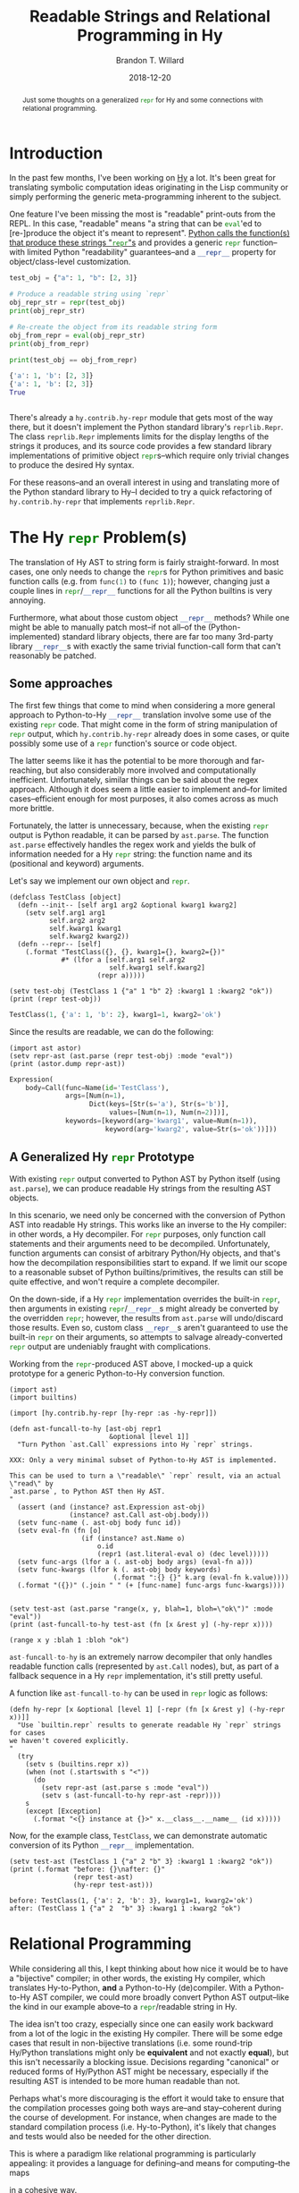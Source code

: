 #+TITLE: Readable Strings and Relational Programming in Hy
#+AUTHOR: Brandon T. Willard
#+DATE: 2018-12-20
#+EMAIL: brandonwillard@gmail.com
#+FILETAGS: :hy:relational programming:python:

#+STARTUP: hideblocks indent hidestars
#+OPTIONS: author:t date:t ^:nil toc:nil title:t tex:t d:(not todo notes logbook) html-preamble:t
#+SELECT_TAGS: export
#+EXCLUDE_TAGS: noexport

#+HTML_HEAD: <link rel="stylesheet" type="text/css" href="../extra/custom.css" />
#+STYLE: <link rel="stylesheet" type="text/css" href="../extra/custom.css" />

# #+INCLUDE: org-setup.org

#+PROPERTY: header-args :eval never :exports both :results output drawer replace
#+PROPERTY: header-args+ :session eval-thoughts

#+BEGIN_abstract
Just some thoughts on a generalized src_python[:eval never]{repr} for Hy and
some connections with relational programming.
#+END_abstract

* Introduction
In the past few months, I've been working on [[https://github.com/hylang/hy][Hy]] a lot.  It's been great for
translating symbolic computation ideas originating in the Lisp community or
simply performing the generic meta-programming inherent to the subject.

One feature I've been missing the most is "readable" print-outs from the REPL.
In this case, "readable" means "a string that can be src_python{eval}'ed to
[re-]produce the object it's meant to represent".
[[https://docs.python.org/3/library/functions.html#repr][Python calls the function(s) that produce these strings "src_python{repr}"s]] and
provides a generic src_python[:eval never]{repr} function--with limited Python
"readability" guarantees--and a src_python[:eval never]{__repr__} property for
object/class-level customization.

:EXAMPLE:
#+NAME: repr-demo
#+BEGIN_SRC python :eval never-export :results output :wrap "SRC python :eval never"
test_obj = {"a": 1, "b": [2, 3]}

# Produce a readable string using `repr`
obj_repr_str = repr(test_obj)
print(obj_repr_str)

# Re-create the object from its readable string form
obj_from_repr = eval(obj_repr_str)
print(obj_from_repr)

print(test_obj == obj_from_repr)
#+END_SRC

#+RESULTS: repr-demo
#+BEGIN_SRC python :eval never
{'a': 1, 'b': [2, 3]}
{'a': 1, 'b': [2, 3]}
True


#+END_SRC
:END:

There's already a src_hy[:eval never]{hy.contrib.hy-repr} module that gets most
of the way there, but it doesn't implement the Python standard
library's src_python[:eval never]{reprlib.Repr}.  The
class src_python[:eval never]{reprlib.Repr} implements limits for the display
lengths of the strings it produces, and its source code provides a few standard
library implementations of primitive
object src_python[:eval never]{repr}s--which require only trivial changes to
produce the desired Hy syntax.

For these reasons--and an overall interest in using and translating more of the
Python standard library to Hy--I decided to try a quick refactoring
of src_hy[:eval never]{hy.contrib.hy-repr} that implements
src_python[:eval never]{reprlib.Repr}.

* The Hy src_python{repr} Problem(s)
The translation of Hy AST to string form is fairly straight-forward.  In most cases,
one only needs to change the src_python{repr}s for Python primitives and basic function
calls (e.g. from src_python[:eval never]{func(1)} to src_hy[:eval never]{(func 1)});
however, changing just a couple lines
in src_python[:eval never]{repr}/src_python[:eval never]{__repr__} functions for
all the Python builtins is very annoying.

Furthermore, what about those custom object src_python[:eval never]{__repr__} methods?
While one might be able to manually patch most--if not all--of the (Python-implemented)
standard library objects, there are far too many 3rd-party
library src_python[:eval never]{__repr__}s with exactly the same trivial
function-call form that can't reasonably be patched.

** Some approaches
The first few things that come to mind when considering a more general approach to
Python-to-Hy src_python[:eval never]{__repr__} translation involve some use of the
existing src_python[:eval never]{repr} code.  That might come in the form of
string manipulation of src_python[:eval never]{repr} output,
which src_hy[:eval never]{hy.contrib.hy-repr} already does in some cases, or
quite possibly some use of a src_python[:eval never]{repr} function's
source or code object.

The latter seems like it has the potential to be more thorough and far-reaching,
but also considerably more involved and computationally inefficient.
Unfortunately, similar things can be said about the regex approach.  Although it
does seem a little easier to implement and--for limited cases--efficient enough
for most purposes, it also comes across as much more brittle.

Fortunately, the latter is unnecessary, because, when the
existing src_python[:eval never]{repr} output is Python readable, it can be
parsed by src_python[:eval never]{ast.parse}.  The
function src_python[:eval never]{ast.parse} effectively handles the regex work
and yields the bulk of information needed for a Hy src_python[:eval never]{repr}
string: the function name and its (positional and keyword) arguments.

:EXAMPLE:
Let's say we implement our own object and src_python[:eval never]{repr}.
#+NAME: test-obj
#+BEGIN_SRC hy :eval never-export :results output :wrap "SRC python :eval never"
(defclass TestClass [object]
  (defn --init-- [self arg1 arg2 &optional kwarg1 kwarg2]
    (setv self.arg1 arg1
          self.arg2 arg2
          self.kwarg1 kwarg1
          self.kwarg2 kwarg2))
  (defn --repr-- [self]
    (.format "TestClass({}, {}, kwarg1={}, kwarg2={})"
             #* (lfor a [self.arg1 self.arg2
                         self.kwarg1 self.kwarg2]
                      (repr a)))))

(setv test-obj (TestClass 1 {"a" 1 "b" 2} :kwarg1 1 :kwarg2 "ok"))
(print (repr test-obj))
#+END_SRC

#+RESULTS: test-obj
#+BEGIN_SRC python :eval never
TestClass(1, {'a': 1, 'b': 2}, kwarg1=1, kwarg2='ok')
#+END_SRC

Since the results are readable, we can do the following:
#+NAME: test-obj-ast
#+BEGIN_SRC hy :eval never-export :results output :wrap "SRC python :eval never"
(import ast astor)
(setv repr-ast (ast.parse (repr test-obj) :mode "eval"))
(print (astor.dump repr-ast))
#+END_SRC

#+RESULTS: test-obj-ast
#+BEGIN_SRC python :eval never
Expression(
    body=Call(func=Name(id='TestClass'),
              args=[Num(n=1),
                    Dict(keys=[Str(s='a'), Str(s='b')],
                         values=[Num(n=1), Num(n=2)])],
              keywords=[keyword(arg='kwarg1', value=Num(n=1)),
                        keyword(arg='kwarg2', value=Str(s='ok'))]))
#+END_SRC
:END:
** A Generalized Hy src_python{repr} Prototype

With existing src_python{repr} output converted to Python AST by Python itself
(using src_python{ast.parse}), we can produce readable Hy strings from the
resulting AST objects.

In this scenario, we need only be concerned with the conversion of Python AST
into readable Hy strings.  This works like an inverse to the Hy compiler: in other
words, a Hy decompiler.  For src_python{repr} purposes, only function call
statements and their arguments need to be decompiled.  Unfortunately, function
arguments can consist of arbitrary Python/Hy objects, and that's
how the decompilation responsibilities start to expand.  If we limit our scope
to a reasonable subset of Python builtins/primitives, the results can still be
quite effective, and won't require a complete decompiler.

On the down-side, if a Hy src_python{repr} implementation overrides the
built-in src_python{repr}, then arguments in existing src_python{repr}/src_python{__repr__}s
might already be converted by the overridden src_python{repr}; however, the results
from src_python{ast.parse} will undo/discard those results.  Even so, custom
class src_python{__repr__}s aren't guaranteed to use the
built-in src_python{repr} on their arguments, so attempts to salvage
already-converted src_python{repr} output are undeniably fraught with
complications.

:EXAMPLE:
Working from the src_python[:eval never]{repr}-produced AST above, I mocked-up a
quick prototype for a generic Python-to-Hy conversion function.

#+NAME: ast-funcall-to-hy
#+BEGIN_SRC hy :eval never-export :results output :wrap "SRC hy :eval never"
(import ast)
(import builtins)

(import [hy.contrib.hy-repr [hy-repr :as -hy-repr]])

(defn ast-funcall-to-hy [ast-obj repr1
                         &optional [level 1]]
  "Turn Python `ast.Call` expressions into Hy `repr` strings.

XXX: Only a very minimal subset of Python-to-Hy AST is implemented.

This can be used to turn a \"readable\" `repr` result, via an actual \"read\" by
`ast.parse`, to Python AST then Hy AST.
"
  (assert (and (instance? ast.Expression ast-obj)
               (instance? ast.Call ast-obj.body)))
  (setv func-name (. ast-obj body func id))
  (setv eval-fn (fn [o]
                  (if (instance? ast.Name o)
                      o.id
                      (repr1 (ast.literal-eval o) (dec level)))))
  (setv func-args (lfor a (. ast-obj body args) (eval-fn a)))
  (setv func-kwargs (lfor k (. ast-obj body keywords)
                          (.format ":{} {}" k.arg (eval-fn k.value))))
  (.format "({})" (.join " " (+ [func-name] func-args func-kwargs))))


(setv test-ast (ast.parse "range(x, y, blah=1, bloh=\"ok\")" :mode "eval"))
(print (ast-funcall-to-hy test-ast (fn [x &rest y] (-hy-repr x))))
#+END_SRC

#+RESULTS: ast-funcall-to-hy
#+BEGIN_SRC hy :eval never
(range x y :blah 1 :bloh "ok")
#+END_SRC

src_python{ast-funcall-to-hy} is an extremely narrow decompiler that only
handles readable function calls (represented by src_python{ast.Call} nodes),
but, as part of a fallback sequence in a Hy src_hy{repr} implementation, it's
still pretty useful.

A function like src_python{ast-funcall-to-hy} can be used in src_python{repr}
logic as follows:
#+NAME: hy-repr
#+BEGIN_SRC hy :eval never-export :results none
(defn hy-repr [x &optional [level 1] [-repr (fn [x &rest y] (-hy-repr x))]]
  "Use `builtin.repr` results to generate readable Hy `repr` strings for cases
we haven't covered explicitly.
"
  (try
    (setv s (builtins.repr x))
    (when (not (.startswith s "<"))
      (do
        (setv repr-ast (ast.parse s :mode "eval"))
        (setv s (ast-funcall-to-hy repr-ast -repr))))
    s
    (except [Exception]
      (.format "<{} instance at {}>" x.__class__.__name__ (id x)))))
#+END_SRC

Now, for the example class, src_python{TestClass}, we can demonstrate automatic
conversion of its Python src_python{__repr__} implementation.
#+NAME: hy-repr-exa
#+BEGIN_SRC hy :eval never-export :results output :wrap "SRC text :eval never"
(setv test-ast (TestClass 1 {"a" 2 "b" 3} :kwarg1 1 :kwarg2 "ok"))
(print (.format "before: {}\nafter: {}"
                (repr test-ast)
                (hy-repr test-ast)))
#+END_SRC

#+RESULTS: hy-repr-exa
#+BEGIN_SRC text :eval never
before: TestClass(1, {'a': 2, 'b': 3}, kwarg1=1, kwarg2='ok')
after: (TestClass 1 {"a" 2  "b" 3} :kwarg1 1 :kwarg2 "ok")
#+END_SRC
:END:
* Relational Programming
While considering all this, I kept thinking about how nice it would be to have
a "bijective" compiler; in other words, the existing Hy compiler, which translates
Hy-to-Python, *and* a Python-to-Hy (de)compiler.  With a Python-to-Hy AST
compiler, we could more broadly convert Python AST output--like the kind in our
example above--to a src_python[:eval never]{repr}/readable string in Hy.

The idea isn't too crazy, especially since one can easily work backward from a
lot of the logic in the existing Hy compiler.  There will be some
edge cases that result in non-bijective translations (i.e. some round-trip
Hy/Python translations might only be *equivalent* and not exactly *equal*), but
this isn't necessarily a blocking issue.  Decisions regarding "canonical" or
reduced forms of Hy/Python AST might be necessary, especially if the resulting AST
is intended to be more human readable than not.

Perhaps what's more discouraging is the effort it would take to ensure that the
compilation processes going both ways are--and stay--coherent during the course
of development.  For instance, when changes are made to the standard compilation
process (i.e. Hy-to-Python), it's likely that changes and tests would also be
needed for the other direction.

This is where a paradigm like relational programming is particularly appealing:
it provides a language for defining--and means for computing--the maps
# \newcommand{\ra}[1]{\kern-1.5ex\xrightarrow{\ \ #1\ \ }\phantom{}\kern-1.5ex}
# \newcommand{\ras}[1]{\kern-1.5ex\xrightarrow{\ \ \smash{#1}\ \ }\phantom{}\kern-1.5ex}
# \newcommand{\da}[1]{\bigg\downarrow\raise.5ex\rlap{\scriptstyle#1}}
# \begin{array}{ccc}
# \text{Hy Syntax} & \ra{\text{astor}} & \text{Python} \\
# \searrow & \text{Python AST} & \nearrow
# \end{array}
\begin{equation*}
  \text{Hy Syntax}
  \longleftrightarrow \text{Python AST}
  \longleftrightarrow \text{Python Syntax}
  \;
\end{equation*}
in a cohesive way.

My relational programming DSL of choice, [[http://minikanren.org][miniKanren]], already has an
implementation in Hy: [[https://github.com/algernon/adderall][=loghyc= (and to be formally known as =adderall=)]].  We've
been using it to perform static code analysis and refactoring in the project
[[https://github.com/hylang/hydiomatic][=hydiomatic=]], so there's also a precedent for parsing Hy syntax in a relational
context.

The missing/next step would be to output Python AST (instead of more Hy forms,
like =hydiomatic= produces, for example).  In the following sections, we will
construct a small relational Hy/Python compiler as a proof-of-concept.

** A Prototype Relational Compiler

Creating a bi-directional Hy/Python AST compiler in miniKanren involves the
construction of goals "relating" the two AST forms.  For simplicity, we'll just
consider function call expressions, like src_python{func(args)}
and src_hy{(func args)}.

:remark:
Also, since these kinds of relations are more easy to specify using constraints
and subtle unification adjustments, we'll use a prototype microKanren
implementation in Hy that provides immediate access to those: [[https://github.com/brandonwillard/hypoKanren][src_hy{hypoKanren}]].

Regardless, given the universality of miniKanren, the goals we construct should
be directly translate-able to other implementations of miniKanren (even in
completely different host languages).

The only obvious caveat to such translation is the availability of
traditional src_hy{cons} semantics in the host language (i.e. the standard Lisp
behavior of src_hy{cons}, src_hy{car}, src_hy{cdr}, and improper
lists/src_hy{cons} pairs).
:END:

#+NAME: miniKanren-imports
#+BEGIN_SRC hy :eval never-export :exports code :results silent
(import ast)
(import astor)
(import types)
(import [collections [Callable]])

(import hy.models)
(import [hy.compiler [asty hy-eval hy-compile]])

(import [hypoKanren.goals [*]])
(import [hypoKanren.core [*]])


(require [hy.contrib.walk [let]])
(require [hypoKanren.goals [*]])
(require [hypoKanren.core [*]])
#+END_SRC

First, let's examine the general structure of the Python AST output generated by
the Hy compiler for the Hy function-call given by src_hy{`(func x :y z)}.
#+NAME: fn_form_ast
#+BEGIN_SRC hy :eval never-export :results value :exports both :wrap "SRC python :eval never"
(astor.dump (hy-compile `(func x :y z) "__console__"))
#+END_SRC

#+RESULTS: fn_form_ast
#+begin_SRC python :eval never
Module(
    body=[Expr(value=Call(func=Name(id='func'), args=[Name(id='x')], keywords=[keyword(arg='y', value=Name(id='z'))]))])
#+end_SRC

In what follows, we'll exclude the src_python{ast.Module} and focus only on
the src_python{src.Expr} and its children.

*** AST Object Unification

To make existing Python AST objects amenable to the [[https://en.wikipedia.org/wiki/Unification_(computer_science)][unification]] used by
miniKanren, we implement src_hy{unify} specializations for src_python{ast.AST}
types.  Our implementation simply generates unevaluated Hy forms, or Hy AST,
that--when evaluated--would (re)create the src_python{ast.AST} objects.

#+BEGIN_REMARK
Alternatively, we could only ever use and create unevaluated Hy forms for Python AST.
Providing unification for AST objects allows for more immediate integration with existing
Python code and/or what it would most likely produce.
#+END_REMARK

src_hy{hypoKanren} uses [[https://github.com/mrocklin/multipledispatch][src_python{multipledispatch}]], so augmenting the
unification process is easy.  This is how we'll add support for AST objects.

#+BEGIN_REMARK
There's already a good pure Python library for unification built
upon src_python{multipledispatch}, [[https://github.com/mrocklin/unification][src_python{unfication}]].  At a later time, it
might be worthwhile to simply add support for Hy objects and use that library
instead.
#+END_REMARK

#+NAME: py-ast-to-expr
#+BEGIN_SRC hy :eval never-export :exports code :results silent
(import [multipledispatch [dispatch]])
(import [hypoKanren.unify [*]])
(import [hy.models [*]])
(import [hy.contrib.walk [prewalk]])


(defmacro/g! dispatch-unify-trans [disp-type trans-func &optional [func 'unify]]
  `(do
     #@((dispatch ~disp-type object object)
        (defn unify-post-walk [~g!u ~g!v ~g!s]
          (~func (~trans-func ~g!u) ~g!v ~g!s)))
     #@((dispatch object ~disp-type object)
        (defn unify-post-walk [~g!u ~g!v ~g!s]
          (~func ~g!u (~trans-func ~g!v) ~g!s)))
     #@((dispatch ~disp-type ~disp-type object)
        (defn unify-post-walk [~g!u ~g!v ~g!s]
          (~func (~trans-func ~g!u) (~trans-func ~g!v) ~g!s)))))

(defn py-ast-to-expr [x]
  (defn -py-ast-to-expr [u]
    (setv ast-expr
          `(~(HySymbol (+ "ast." (name (type u))))
            ~@(chain.from-iterable
                (lfor f u.-fields
                      :if (hasattr u f)
                      [(HyKeyword f) (getattr u f)]))))
    ast-expr)
  (prewalk (fn [y] (if (instance? ast.AST y)
                       (-py-ast-to-expr y)
                       y))
           x))

;; Python AST expansion pre-unification
(dispatch-unify-trans ast.AST (fn [x] (py-ast-to-expr x)))
#+END_SRC

:example:
#+NAME: ast-to-expr-exa
#+BEGIN_SRC hy :eval never-export :results value :wrap "SRC python :eval never"
;; One is an `ast.AST` object, the other an unevaluated `ast.AST`
;; object-generating form.
(setv unify-exa-1 (unify (ast.Expr :value [])
                         `(ast.Expr :value ~(var 0))
                         {}))

;; Both are `ast.AST` objects
(setv unify-exa-2 (unify (ast.Expr :value [])
                         (ast.Expr :value (var 0))
                         {}))

(= (.get unify-exa-1 (var 0))
   (.get unify-exa-2 (var 0))
   [])
#+END_SRC

#+RESULTS: ast-to-expr-exa
#+begin_SRC python :eval never
True
#+end_SRC

Listing [[ast-to-expr-exa]] illustrates unification of two src_python{ast.AST}
forms.  The src_hy{(var 0)} objects are "logic variables" taking the value of
sub-expressions that cause the two src_hy{unify} arguments to, well, unify.  The
third argument to src_hy{unify} is simply a src_python{dict} that stores the logic
variable/sub-expression mappings.

In other words, logic variables are like unknowns that src_hy{unify(u, v, s)}
will "solve" in order to make src_hy{u} and src_hy{v} equal.
:END:

:example:
#+NAME: ast-to-expr-exa-2
#+BEGIN_SRC hy :eval never-export :results value :wrap "SRC python :eval never"
(unify (cons 'ast.Expr (var 0))
       (ast.Expr :value [(ast.Name :id "a")])
       {})
#+END_SRC

#+RESULTS: ast-to-expr-exa-2
#+begin_SRC python :eval never
{(LVar 0): HyExpression([
  HyKeyword('value'),
  [HyExpression([
    HySymbol('ast.Name'),
    HyKeyword('id'),
    'a'])]])}
#+end_SRC

Listing [[ast-to-expr-exa-2]] is a more interesting example that demonstrates
partial/improper list unification.  Since src_python{ast.AST} objects are
expanded into equal object-instantiating Hy AST
forms, src_hy{(cons 'ast.Expr (var 0))} is ultimately unified with
a src_python{HyExpression} (a subclass of src_python{list}).  Under
the src_hy{cons} abstraction, src_hy{(var 0)} can be anything
that--when src_hy{cons}ed with the symbol src_hy{ast.Expr}--will produce the
expression src_hy{(ast.Expr :value [(ast.Name :id "a")])}.  The result is the
partial src_python{HyExpression} comprising the arguments to
the src_python{ast.Expr} constructor--in other words, the src_hy{cdr} of
the src_python{ast.AST} form.
:END:

We will also need to unify some limited Hy AST forms;
specifically, src_python{HySymbol}s.  We will want to extract only the name part
of a Hy symbol and relate that to Python src_python{ast.Name}s via one of the
latter's constructor arguments.

Similar to Python AST nodes, we will expand/lift/abstract src_python{HySymbol}s
to Hy expressions that--when src_hy{eval}'ed--would construct them.  We can only do
this in very limited cases; otherwise, we could end up producing ever-expanding forms.
#+NAME: hy-obj-to-expr
#+BEGIN_SRC hy :eval never-export :exports code :results silent
;; Hy AST expansion pre-unification
(defn unify-hysymbol [u v s]
  (cond
    [(= (first v) 'HySymbol)
     (print )
     (unify `(HySymbol ~(name u)) v s)]
    [True
     (unify u v s)]))

#@((dispatch HySymbol HyExpression object)
   (defn unify-post-walk [u v s]
     (unify-hysymbol u v s)))

#@((dispatch HyExpression HySymbol object)
   (defn unify-post-walk [u v s]
     (unify-hysymbol v u s)))
#+END_SRC

:example:
#+NAME: hy-ast-to-expr-exa
#+BEGIN_SRC hy :eval never-export :results value :wrap "SRC python :eval never"
(unify 'a `(HySymbol ~(var 0)) {})
#+END_SRC

#+RESULTS: hy-ast-to-expr-exa
#+begin_SRC python :eval never
{(LVar 0): 'a'}
#+end_SRC

Listing [[hy-obj-to-expr]] demonstrates the expansion and unification of Hy AST symbols.
:END:

*** Call-expression Goals
Next, we create the miniKanren goals that encapsulate the relationships between
simple Hy and Python AST forms.  In particular, we'll limit ourselves to only
variable reference and function call forms.

#+NAME: hy_py_goals_setup
#+BEGIN_SRC hy :eval never-export :exports code :results silent
(defn listo [l]
  "A goal stating that `l` is a list."
  (conde
    [(== l []) s#]
    [(fresh [lcar lcdr]
            (== l (cons lcar lcdr))
            (listo lcdr))]
    [s# u#]))
#+END_SRC

The first AST relation is a simple one between src_python{HySymbol}s
and src_python{ast.Name}s.  This is where the src_python{HySymbol} unification
implemented above is used.
#+NAME: hy_py_symbolo
#+BEGIN_SRC hy :eval never-export :exports code :results silent
(defn hy-py-symbolo [hy-ast py-ast]
  "A goal relating Hy and Python AST symbol/name objects (e.g. variable and
 function references)."
  (fresh [symbol-name py-ctx]
         (== hy-ast `(HySymbol ~symbol-name))
         (== py-ast `(ast.Name :id ~symbol-name
                               :ctx (ast.Load)))))
#+END_SRC

#+NAME: hy_py_symbolo_tests
#+BEGIN_SRC hy :eval never-export :exports none :results none
(defn test-hy-py-symbolo []
  ;; XXX: `ast` objects do not have field-based equality!
  (assert (= [[`(ast.Name :id "a" :ctx (ast.Load))]]
             (run 1 [res] (hy-py-symbolo 'a res))))
  (assert (= [[`(HySymbol "x")]]
             (run 1 [res] (hy-py-symbolo res (. (ast.parse "x" :mode "eval") body))))))
(test-hy-py-symbolo)
#+END_SRC

Some Python src_python{ast.AST} types have fields consisting of lists containing
other src_python{ast.AST} objects (e.g. the src_python{ast.Call} expressions below).
We need a goal that enforces a relation between the Hy and Python AST forms of
each element in such lists.
#+NAME: hy_py_lapplyo
#+BEGIN_SRC hy :eval never-export :exports code :results silent
(defn lapplyo [func l-in l-out]
  "A goal that applies the goal `func` between all elements in lists `l-in` and
 `l-out`."
  (conj+
    (listo l-in)
    (conde
      [(fresh [lcar lcdr lout-car lout-cdr]
              (== l-in (cons lcar lcdr))
              (func lcar lout-car)
              (lapplyo func lcdr lout-cdr)
              (== l-out (cons lout-car lout-cdr)))]
      [(== l-in [])
       (== l-out l-in)])))
#+END_SRC

#+NAME: hy_py_lapplyo_tests
#+BEGIN_SRC hy :eval never-export :exports none :results none
(defn test-lapplyo []
  ;; Two LVars should generate increasing lists of elements satisfying the
  ;; `func`/relational predicate.
  (assert (= [[[] []]
              [[`(ast.Name :id "_.0" :ctx "_.1")] [`(HySymbol "_.0")]]]
            (run 2 [res l] (lapplyo hy-py-symbolo l res))))

  ;; Check only one side of the `func`/relational predicate.
  (assert (= [] (get (run 1 [res] (lapplyo hy-py-symbolo [] res)) 0 0)))
  (assert (= [`(ast.Name :id "a" :ctx "_.0")]
             (get (run 1 [res] (lapplyo hy-py-symbolo ['a] res)) 0 0)))
  (assert (= [`(ast.Name :id "a" :ctx "_.0") `(ast.Name :id "b" :ctx "_.1")]
             (get (run 1 [res] (lapplyo hy-py-symbolo ['a 'b] res)) 0 0)))

  ;; Now, the other side.
  (assert (= [] (get (run 1 [res] (lapplyo hy-py-symbolo res [])) 0 0)))
  (assert (= [`(HySymbol "a")]
             (get (run 1 [res] (lapplyo hy-py-symbolo
                                        res
                                        [`(ast.Name :id "a" :ctx (ast.Load))])) 0 0)))
  (assert (= [`(HySymbol "a") `(HySymbol "b")]
             (get (run 1 [res] (lapplyo hy-py-symbolo
                                        res
                                        [`(ast.Name :id "a" :ctx (ast.Load))
                                         `(ast.Name :id "b" :ctx (ast.Load))])) 0 0))))
(test-lapplyo)
#+END_SRC

Finally, we create a goal for the AST of call expressions
like src_python{func(x, y, z)} and src_hy{(func x y z)}.
#+NAME: hy_py_callo
#+BEGIN_SRC hy :eval never-export :exports code :results silent
(defn hy-py-callo [hy-ast py-ast]
  "A goal relating call expressions in Python and Hy AST."
  (fresh [hy-op hy-args py-op py-args]
         ;; Hy AST form
         (== (cons hy-op hy-args) hy-ast)
         ;; Py AST form
         (== py-ast `(ast.Expr :value
                               (ast.Call :func
                                         ~py-op
                                         :args
                                         ~py-args
                                         :keywords
                                         [])))
         ;; These two must be related symbols
         (hy-py-symbolo hy-op py-op)
         ;; The arguments are related lists containing more of each AST type.
         (lapplyo hy-py-asto hy-args py-args)))

(defn hy-py-asto [hy-ast py-ast]
  "A goal for a 'branching' relation between multiple types of forms and their
 corresponding Python AST."
  (conde
    [(hy-py-symbolo hy-ast py-ast)]
    [(hy-py-callo hy-ast py-ast)]))
#+END_SRC

#+NAME: hy_py_callo_tests
#+BEGIN_SRC hy :eval never-export :exports none :results silent
;; (project [hy-ast py-ast hy-args py-args]
;;         (do
;;           (print (.format "\n----hy-args: {0!r} ----" hy-args))
;;           (print (.format "\n----py-args: {0!r} ----" py-args))
;;           (print (.format "\n----hy-ast: {0!r} ----" hy-ast))
;;           (print (.format "\n----py-ast: {0!r} ----" py-ast))
;;           s#))

(defn test-hy-py-asto []
  (setv test-py-app-1
        (py-ast-to-expr
          (first (. (ast.parse "blah(x, y, z)") body))))
  (setv test-hy-app-1
        `((HySymbol "blah") (HySymbol "x") (HySymbol "y") (HySymbol "z")))

  (assert (= [[test-hy-app-1]]
             (run 1 [res] (hy-py-callo res test-py-app-1))))
  (assert (= [[test-py-app-1]]
             (run 1 [res] (hy-py-callo test-hy-app-1 res)))))

(test-hy-py-asto)
#+END_SRC

:example:
To demonstrate our [extremely] minimal relational compiler, we create a Hy
function call expression and its corresponding Python AST.
#+NAME: hy_expro_test_setup
#+BEGIN_SRC hy :eval never-export :results value :exports both :wrap "SRC python :eval never"
(setv hy-ast-exa `(print x y z))
(setv py-ast-exa (. (hy-compile hy-ast-exa "__console__") body [0]))
(.format "hy_ast_exa = {}\npy_ast_exa = {}"
         hy-ast-exa
         (astor.dump py-ast-exa))
#+END_SRC

#+RESULTS: hy_expro_test_setup
#+begin_SRC python :eval never
hy_ast_exa = HyExpression([
  HySymbol('print'),
  HySymbol('x'),
  HySymbol('y'),
  HySymbol('z')])
py_ast_exa = Expr(value=Call(func=Name(id='print'), args=[Name(id='x'), Name(id='y'), Name(id='z')], keywords=[]))
#+end_SRC

We first run the Hy-to-Python direction by providing src_hy{hy-expro}
the src_hy{hy-ast-exa} value above and a logic variable (i.e. an "unknown") for
the Python AST term.
#+NAME: hy_py_asto_from_hy_exa
#+BEGIN_SRC hy :eval never-export :exports both :results value :wrap "SRC python :eval never"
(setv rel-res (run 1 [py-ast] (hy-py-asto hy-ast-exa py-ast)))
(setv ast-res (get rel-res 0 0))
ast-res
#+END_SRC

#+RESULTS: hy_py_asto_from_hy_exa
#+begin_SRC python :eval never
HyExpression([
  HySymbol('ast.Expr'),
  HyKeyword('value'),
  HyExpression([
    HySymbol('ast.Call'),
    HyKeyword('func'),
    HyExpression([
      HySymbol('ast.Name'),
      HyKeyword('id'),
      'print',
      HyKeyword('ctx'),
      HyExpression([
        HySymbol('ast.Load')])]),
    HyKeyword('args'),
    HyExpression([
      HyExpression([
        HySymbol('ast.Name'),
        HyKeyword('id'),
        'x',
        HyKeyword('ctx'),
        HyExpression([
          HySymbol('ast.Load')])]),
      HyExpression([
        HySymbol('ast.Name'),
        HyKeyword('id'),
        'y',
        HyKeyword('ctx'),
        HyExpression([
          HySymbol('ast.Load')])]),
      HyExpression([
        HySymbol('ast.Name'),
        HyKeyword('id'),
        'z',
        HyKeyword('ctx'),
        HyExpression([
          HySymbol('ast.Load')])])]),
    HyKeyword('keywords'),
    HyList()])])
#+end_SRC

And, now, the other direction (i.e. known Python AST, unknown Hy AST).
#+NAME: hy_py_asto_from_py_exa
#+BEGIN_SRC hy :eval never-export :exports both :results value :wrap "SRC python :eval never"
(setv rel-res (run 1 [hy-ast] (hy-py-asto hy-ast py-ast-exa)))
(setv ast-res (get rel-res 0 0))
ast-res
#+END_SRC

#+RESULTS: hy_py_asto_from_py_exa
#+begin_SRC python :eval never
[HyExpression([
  HySymbol('HySymbol'),
  'print']), HyExpression([
  HySymbol('HySymbol'),
  'x']), HyExpression([
  HySymbol('HySymbol'),
  'y']), HyExpression([
  HySymbol('HySymbol'),
  'z'])]
#+end_SRC

:END:

# #+BEGIN_SRC hy :eval never-export :exports both :wrap "SRC python :eval never"
# ;; `if` statement
# (setv hy-exa `(if (> 5 (+ 1 x)) (print x) False))
# (run* [out] (fresh [c s f]
#                  (== `(if ~c ~s ~f) hy-exa)
#                  (== out `(asty.If :test ~c))))
# #+END_SRC

# [[citet:someref]].
#
# #+BIBLIOGRAPHY: ../tex/post.bib
# #+BIBLIOGRAPHYSTYLE: plainnat
